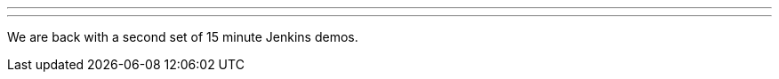 ---
:page-eventTitle: Jenkins Online Meetup (Pacific Time)
:page-eventStartDate: 2017-11-07T08:00:00
:page-eventLink: https://www.meetup.com/Jenkins-online-meetup/events/244580981/
---
We are back with a second set of 15 minute Jenkins demos.
